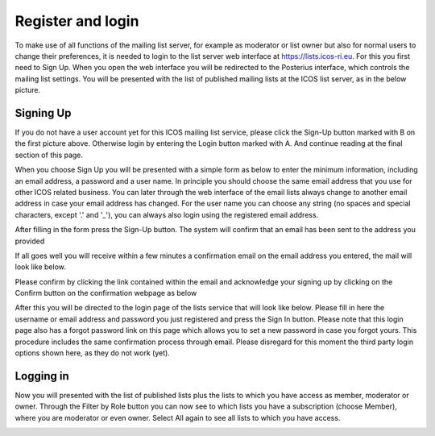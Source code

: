 ==================
Register and login 
==================

To make use of all functions of the mailing list server, for example as moderator or list owner but also for normal users to change their preferences, it is needed to login to the list server web interface at https://lists.icos-ri.eu. For this you first need to Sign Up.
When you open the web interface you will be redirected to the Posterius interface, which controls the mailing list settings. You will be presented with the list of published mailing lists at the ICOS list server, as in the below picture.

.. image:: lists-start.png

Signing Up
----------

If you do not have a user account yet for this ICOS mailing list service, please click the Sign-Up button marked with B on the first picture above. Otherwise login by entering the Login button marked with A. And continue reading at the final section of this page.

When you choose Sign Up you will be presented with a simple form as below to enter the minimum information, including an email address, a password and a user name. In principle you should choose the same email address that you use for other ICOS related business. You can later through the web interface of the email lists always change to another email address in case your
email address has changed. For the user name you can choose any string (no spaces and special characters, except '.' and '_'), you can always also login using the registered email address.

.. image:: lists-signup.png

After filling in the form press the Sign-Up button. The system will confirm that an email has been sent to the address you provided

.. image:: lists-confirmsignup.png

If all goes well you will receive within a few minutes a confirmation email on the email address you entered, the mail will look like below. 

.. image:: lists-confirmmail.png

Please confirm by clicking the link contained within the email and acknowledge your signing up by clicking on the Confirm button on the confirmation webpage as below

.. image:: lists-confirm.png

After this you will be directed to the login page of the lists service that will look like below. Please fill in here the username or email address and password you just registered and press the Sign In button. Please note that this login page also has a forgot password link on this page which allows you to set a new password in case you forgot yours. This procedure includes the same confirmation process through email. Please disregard for this moment the third party login options shown here, as they do not work (yet).

Logging in
----------

.. image:: lists-login.png

Now you will presented with the list of published lists plus the lists to which you have access as member, moderator or owner. Through the Filter by Role button you can now see to which lists you have a subscription (choose Member), where you are moderator or even owner. Select All again to see all lists to which you have access. 

.. image:: lists-signedin.png
